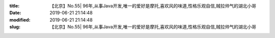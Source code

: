 
:title: 【北京】No.55| 96年,从事Java开发,唯一的爱好是摩托,喜欢风的味道,性格乐观自信,贼拉帅气的湖北小哥
:date: 2019-06-21 21:14:48
:modified: 2019-06-21 21:14:48
:slug: 【北京】No.55| 96年,从事Java开发,唯一的爱好是摩托,喜欢风的味道,性格乐观自信,贼拉帅气的湖北小哥


.. raw:: html
    :file: html/【北京】No.55| 96年,从事Java开发,唯一的爱好是摩托,喜欢风的味道,性格乐观自信,贼拉帅气的湖北小哥.html
